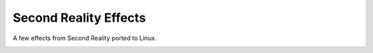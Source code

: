 
Second Reality Effects
----------------------

A few effects from Second Reality ported to Linux.



.. image:: https://raw.github.com/cmatsuoka/sr-dots/master/doc/dots-small.png

.. image:: https://raw.github.com/cmatsuoka/sr-dots/master/doc/tunnel-small.png
